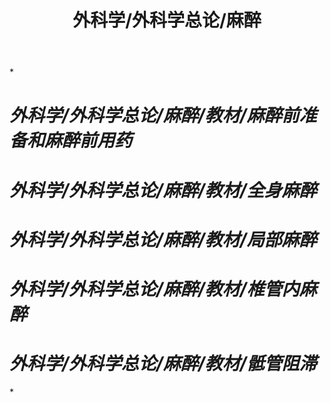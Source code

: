 #+title: 外科学/外科学总论/麻醉

*
* [[外科学/外科学总论/麻醉/教材/麻醉前准备和麻醉前用药]]
* [[外科学/外科学总论/麻醉/教材/全身麻醉]]
* [[外科学/外科学总论/麻醉/教材/局部麻醉]]
* [[外科学/外科学总论/麻醉/教材/椎管内麻醉]]
* [[外科学/外科学总论/麻醉/教材/骶管阻滞]]
*